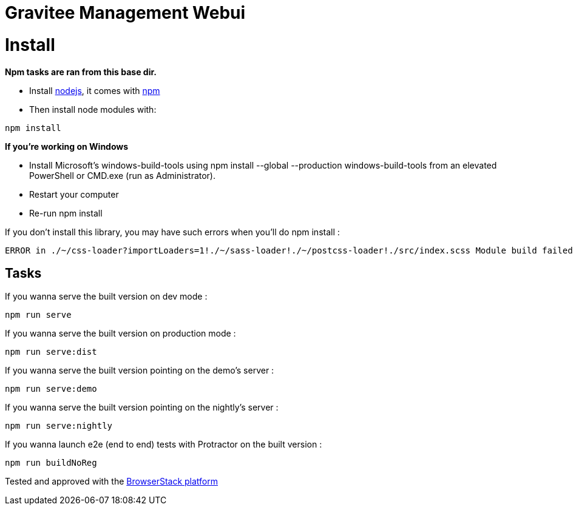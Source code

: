 = Gravitee Management Webui

ifdef::env-github[]
image:https://ci.gravitee.io/buildStatus/icon?job=gravitee-io/gravitee-management-webui/master["Build status", link="https://ci.gravitee.io/job/gravitee-io/job/gravitee-management-webui/"]
image:https://badges.gitter.im/Join Chat.svg["Gitter", link="https://gitter.im/gravitee-io/gravitee-io?utm_source=badge&utm_medium=badge&utm_campaign=pr-badge&utm_content=badge"]
endif::[]

= Install

**Npm tasks are ran from this base dir.**

- Install http://nodejs.org[nodejs], it comes with http://npmjs.org[npm]
- Then install node modules with:
```
npm install
```

**If you're working on Windows**

- Install Microsoft's windows-build-tools using npm install --global --production windows-build-tools from an elevated PowerShell or CMD.exe (run as Administrator).
- Restart your computer
- Re-run npm install

If you don't install this library, you may have such errors when you'll do npm install :
```
ERROR in ./~/css-loader?importLoaders=1!./~/sass-loader!./~/postcss-loader!./src/index.scss Module build failed: Error: Node Sass does not yet support your current environment: Windows 64-bit with Unsupported runtime (57) For more information on which environments are supported please see: https://github.com/sass/node-sass/releases/tag/v3.13.1
```

== Tasks

If you wanna serve the built version on dev mode :
```
npm run serve
```

If you wanna serve the built version on production mode :
```
npm run serve:dist
```

If you wanna serve the built version pointing on the demo's server :
```
npm run serve:demo
```

If you wanna serve the built version pointing on the nightly's server :
```
npm run serve:nightly
```

If you wanna launch e2e (end to end) tests with Protractor on the built version :
```
npm run buildNoReg
```

Tested and approved with the https://www.browserstack.com[BrowserStack platform]
